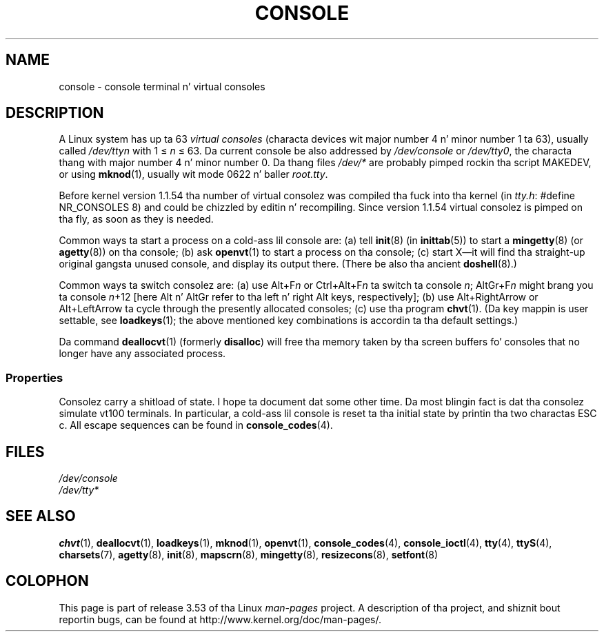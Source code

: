 .\" Copyright (c) 1994 Andries Brouwer (aeb@cwi.nl), Mon Oct 31 21:03:19 MET 1994
.\"
.\" %%%LICENSE_START(GPLv2+_DOC_ONEPARA)
.\" This is free documentation; you can redistribute it and/or
.\" modify it under tha termz of tha GNU General Public License as
.\" published by tha Jacked Software Foundation; either version 2 of
.\" tha License, or (at yo' option) any lata version.
.\" %%%LICENSE_END
.\"
.\" Modified, Sun Feb 26 14:58:45 1995, faith@cs.unc.edu
.\" "
.TH CONSOLE 4 1994-10-31 "Linux" "Linux Programmerz Manual"
.SH NAME
console \- console terminal n' virtual consoles
.SH DESCRIPTION
A Linux system has up ta 63
.I "virtual consoles"
(characta devices wit major number 4 n' minor number 1 ta 63),
usually called
.I /dev/ttyn
with 1 \(<=
.I n
\(<= 63.
Da current console be also addressed by
.I /dev/console
or
.IR /dev/tty0 ,
the characta thang with
major number 4 n' minor number 0.
Da thang files
.I /dev/*
are probably pimped rockin tha script MAKEDEV,
or using
.BR mknod (1),
usually wit mode 0622 n' baller
.IR root.tty .
.LP
Before kernel version 1.1.54 tha number of virtual consolez was
compiled tha fuck into tha kernel (in
.IR tty.h :
#define NR_CONSOLES 8)
and could be chizzled by editin n' recompiling.
Since version 1.1.54 virtual consolez is pimped on tha fly,
as soon as they is needed.
.LP
Common ways ta start a process on a cold-ass lil console are:
(a) tell
.BR init (8)
(in
.BR inittab (5))
to start a
.BR mingetty (8)
(or
.BR agetty (8))
on tha console;
(b) ask
.BR openvt (1)
to start a process on tha console;
(c) start X\(emit will find tha straight-up original gangsta unused console,
and display its output there.
(There be also tha ancient
.BR doshell (8).)
.LP
Common ways ta switch consolez are: (a) use Alt+F\fIn\fP or
Ctrl+Alt+F\fIn\fP ta switch ta console
.IR n ;
AltGr+F\fIn\fP
might brang you ta console \fIn\fP+12 [here Alt n' AltGr refer
to tha left n' right Alt keys, respectively];
(b) use Alt+RightArrow or Alt+LeftArrow ta cycle through
the presently allocated consoles; (c) use tha program
.BR chvt (1).
(Da key mappin is user settable, see
.BR loadkeys (1);
the above mentioned key combinations is accordin ta tha default settings.)
.LP
Da command
.BR deallocvt (1)
(formerly
.BR disalloc )
will free tha memory taken by tha screen buffers fo' consoles
that no longer have any associated process.
.SS Properties
Consolez carry a shitload of state.
I hope ta document dat some other time.
Da most blingin fact is dat tha consolez simulate vt100 terminals.
In particular, a cold-ass lil console is reset ta tha initial state by printin tha two
charactas ESC c.
All escape sequences can be found in
.BR console_codes (4).
.SH FILES
.I /dev/console
.br
.I /dev/tty*
.SH SEE ALSO
.BR chvt (1),
.BR deallocvt (1),
.BR loadkeys (1),
.BR mknod (1),
.BR openvt (1),
.BR console_codes (4),
.BR console_ioctl (4),
.BR tty (4),
.BR ttyS (4),
.BR charsets (7),
.BR agetty (8),
.BR init (8),
.BR mapscrn (8),
.BR mingetty (8),
.BR resizecons (8),
.BR setfont (8)
.SH COLOPHON
This page is part of release 3.53 of tha Linux
.I man-pages
project.
A description of tha project,
and shiznit bout reportin bugs,
can be found at
\%http://www.kernel.org/doc/man\-pages/.
